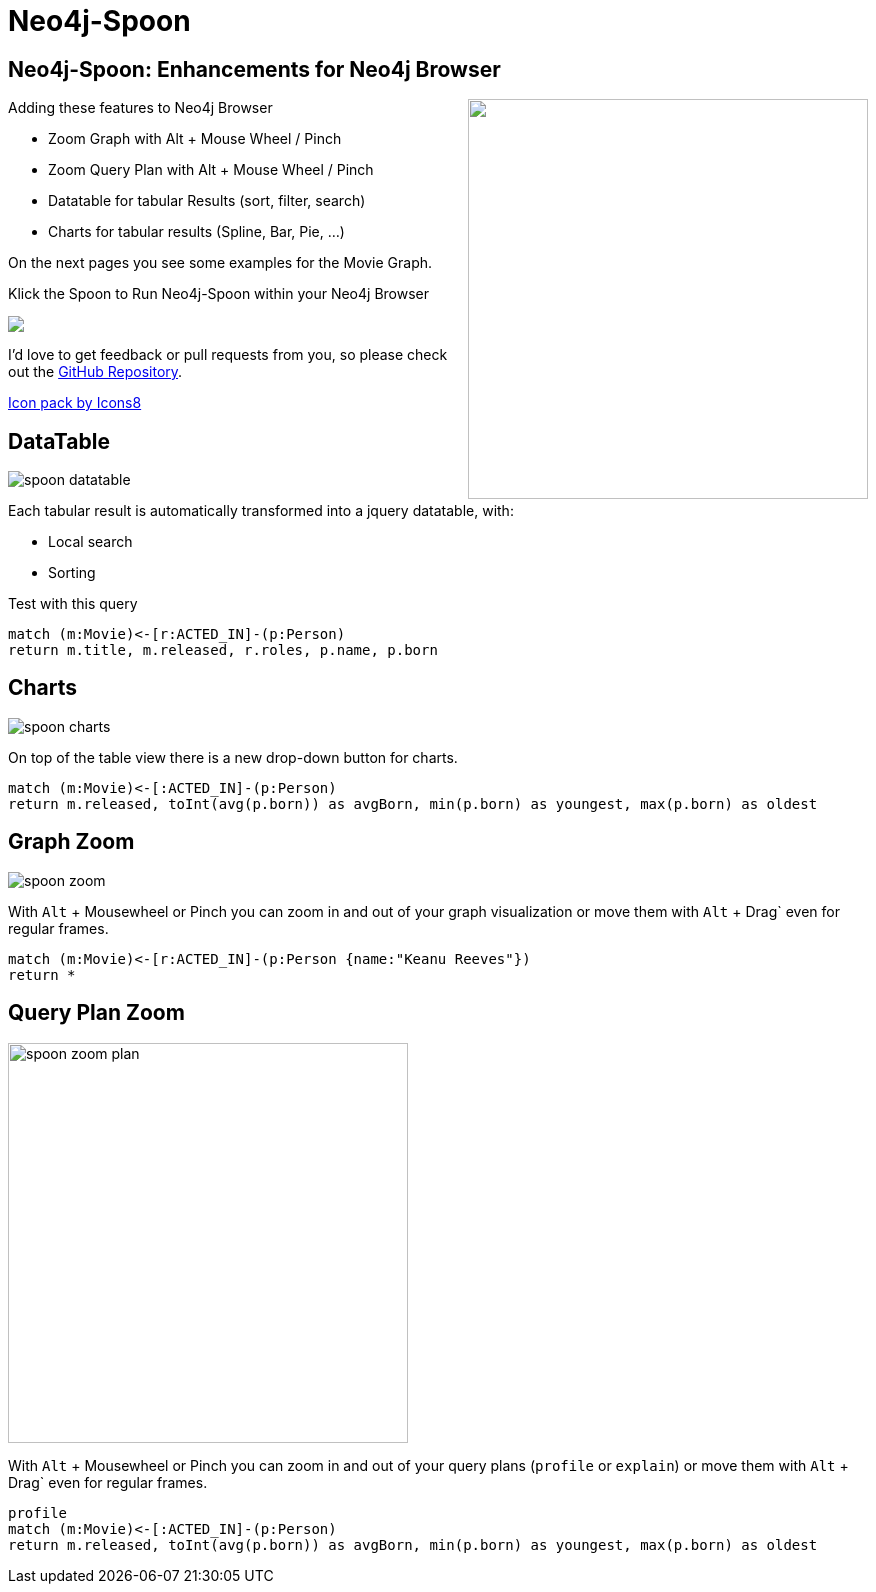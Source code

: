 = Neo4j-Spoon

== Neo4j-Spoon: Enhancements for Neo4j Browser

++++
<div style="float:right;"><a href="https://youtu.be/uAXtO5dMqEI" target="_blank"><img width="400" src="https://i.stack.imgur.com/Ev5Ux.jpg"/></a></div>
++++
// image::https://i.stack.imgur.com/Ev5Ux.jpg[float=right,link="https://youtu.be/uAXtO5dMqEI",window="_blank"]

////
++++
<iframe style="float:right;" width="560" height="315" src="https://www.youtube.com/embed/uAXtO5dMqEI?rel=0&amp;controls=0&amp;showinfo=0" frameborder="0" allow="autoplay; encrypted-media" allowfullscreen></iframe>
++++
////

Adding these features to Neo4j Browser

* Zoom Graph with Alt + Mouse Wheel / Pinch
* Zoom Query Plan with Alt + Mouse Wheel / Pinch
* Datatable for tabular Results (sort, filter, search)
* Charts for tabular results (Spline, Bar, Pie, ...)

On the next pages you see some examples for the pass:a[<a play-topic="movie-graph">Movie Graph</a>].

Klick the Spoon to Run Neo4j-Spoon within your Neo4j Browser

++++
<div><a href="javascript:var h=document.getElementsByTagName('html')[0];var s=document.createElement('script');s.setAttribute('src','https://code.jquery.com/jquery-3.3.1.min.js');h.appendChild(s);setTimeout(function() {var s=document.createElement('script');s.setAttribute('src','https://cdn.rawgit.com/jexp/spoon-neo4j/browser-3x/spoon.js');h.appendChild(s);},1000);"><img src="https://png.icons8.com/color/50/000000/matrix-spoon.png"></a></div>
++++

I'd love to get feedback or pull requests from you, so please check out the https://github.com/jexp/spoon-neo4j[GitHub Repository^].

https://icons8.com[Icon pack by Icons8^]

== DataTable

image::https://github.com/jexp/spoon-neo4j/raw/master/docs/img/spoon-datatable.jpg[float=right]

Each tabular result is automatically transformed into a jquery datatable, with:

* Local search
* Sorting

.Test with this query
[source,cypher]
----
match (m:Movie)<-[r:ACTED_IN]-(p:Person)
return m.title, m.released, r.roles, p.name, p.born
----


== Charts

image::https://github.com/jexp/spoon-neo4j/raw/master/docs/img/spoon-charts.jpg[float=right]

On top of the table view there is a new drop-down button for charts.

[source,cypher]
----
match (m:Movie)<-[:ACTED_IN]-(p:Person)
return m.released, toInt(avg(p.born)) as avgBorn, min(p.born) as youngest, max(p.born) as oldest
----

== Graph Zoom

image::https://github.com/jexp/spoon-neo4j/raw/master/docs/img/spoon-zoom.jpg[float=right]

With `Alt` + Mousewheel or Pinch you can zoom in and out of your graph visualization or move them with `Alt` + Drag` even for regular frames.

[source,cypher]
----
match (m:Movie)<-[r:ACTED_IN]-(p:Person {name:"Keanu Reeves"})
return *
----

== Query Plan Zoom

image::https://github.com/jexp/spoon-neo4j/raw/master/docs/img/spoon-zoom-plan.jpg[float=right,width=400]

With `Alt` + Mousewheel or Pinch you can zoom in and out of your query plans  (`profile` or `explain`) or move them with `Alt` + Drag` even for regular frames.

[source,cypher]
----
profile
match (m:Movie)<-[:ACTED_IN]-(p:Person)
return m.released, toInt(avg(p.born)) as avgBorn, min(p.born) as youngest, max(p.born) as oldest
----
